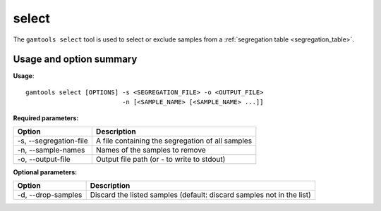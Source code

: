 ############
select
############

The ``gamtools select`` tool is used to select or exclude samples
from a :ref:`segregation table <segregation_table>`.

===============================
Usage and option summary
===============================
**Usage**:
::

  gamtools select [OPTIONS] -s <SEGREGATION_FILE> -o <OUTPUT_FILE>
                            -n [<SAMPLE_NAME> [<SAMPLE_NAME> ...]]  

**Required parameters:**

+------------------------+--------------------------------------------------+
| Option                 | Description                                      |
+========================+==================================================+
| -s, --segregation-file | A file containing the segregation of all samples |
+------------------------+--------------------------------------------------+
| -n, --sample-names     | Names of the samples to remove                   |
+------------------------+--------------------------------------------------+
| -o, --output-file      | Output file path (or - to write to stdout)       |
+------------------------+--------------------------------------------------+


**Optional parameters:**

+--------------------+------------------------------------------------------+
| Option             | Description                                          |
+====================+======================================================+
| -d, --drop-samples | Discard the listed samples (default: discard samples |
|                    | not in the list)                                     |
+--------------------+------------------------------------------------------+



